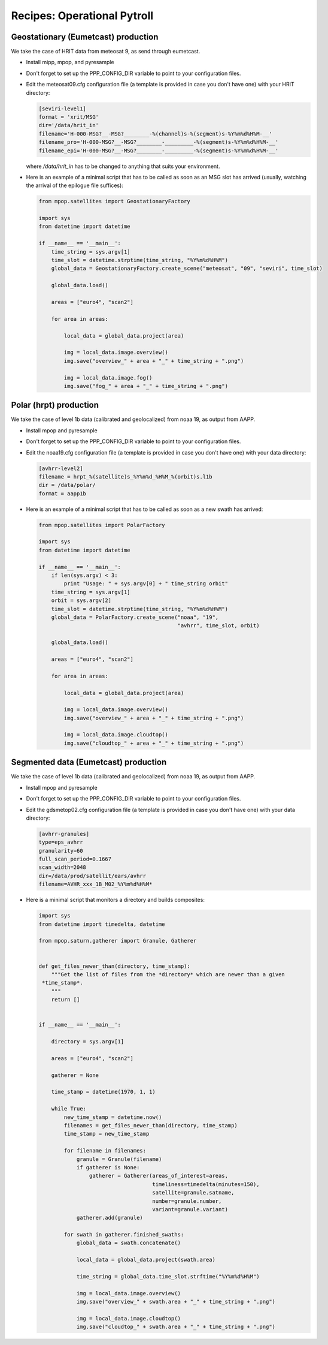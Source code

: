 ==============================
 Recipes: Operational Pytroll
==============================

Geostationary (Eumetcast) production
====================================

We take the case of HRIT data from meteosat 9, as send through eumetcast.

- Install mipp, mpop, and pyresample
- Don't forget to set up the PPP_CONFIG_DIR variable to point to your
  configuration files.
- Edit the meteosat09.cfg configuration file (a template is provided in case
  you don't have one) with your HRIT directory:

  .. code-block:: ini

   [seviri-level1]
   format = 'xrit/MSG'
   dir='/data/hrit_in'
   filename='H-000-MSG?__-MSG?________-%(channel)s-%(segment)s-%Y%m%d%H%M-__'
   filename_pro='H-000-MSG?__-MSG?________-_________-%(segment)s-%Y%m%d%H%M-__'
   filename_epi='H-000-MSG?__-MSG?________-_________-%(segment)s-%Y%m%d%H%M-__'

  where `/data/hrit_in` has to be changed to anything that suits your
  environment.

- Here is an example of a minimal script that has to be called as soon as an
  MSG slot has arrived (usually, watching the arrival of the epilogue file
  suffices):

  .. code-block:: python

    from mpop.satellites import GeostationaryFactory

    import sys
    from datetime import datetime

    if __name__ == '__main__':
        time_string = sys.argv[1]
        time_slot = datetime.strptime(time_string, "%Y%m%d%H%M")
        global_data = GeostationaryFactory.create_scene("meteosat", "09", "seviri", time_slot)

        global_data.load()

        areas = ["euro4", "scan2"]

        for area in areas:

            local_data = global_data.project(area)

            img = local_data.image.overview()
            img.save("overview_" + area + "_" + time_string + ".png")

            img = local_data.image.fog()
            img.save("fog_" + area + "_" + time_string + ".png")


Polar (hrpt) production
=======================

We take the case of level 1b data (calibrated and geolocalized) from noaa 19,
as output from AAPP.

- Install mpop and pyresample
- Don't forget to set up the PPP_CONFIG_DIR variable to point to your
  configuration files.
- Edit the noaa19.cfg configuration file (a template is provided in case
  you don't have one) with your data directory:

  .. code-block:: ini
  
   [avhrr-level2]
   filename = hrpt_%(satellite)s_%Y%m%d_%H%M_%(orbit)s.l1b
   dir = /data/polar/
   format = aapp1b

- Here is an example of a minimal script that has to be called as soon as a new
  swath has arrived:

  .. code-block:: python

    from mpop.satellites import PolarFactory

    import sys
    from datetime import datetime

    if __name__ == '__main__':
        if len(sys.argv) < 3:
            print "Usage: " + sys.argv[0] + " time_string orbit"
        time_string = sys.argv[1]
        orbit = sys.argv[2] 
        time_slot = datetime.strptime(time_string, "%Y%m%d%H%M")
        global_data = PolarFactory.create_scene("noaa", "19",
                                                "avhrr", time_slot, orbit)

        global_data.load()

        areas = ["euro4", "scan2"]

        for area in areas:

            local_data = global_data.project(area)

            img = local_data.image.overview()
            img.save("overview_" + area + "_" + time_string + ".png")

            img = local_data.image.cloudtop()
            img.save("cloudtop_" + area + "_" + time_string + ".png")



Segmented data (Eumetcast) production
=====================================

We take the case of level 1b data (calibrated and geolocalized) from noaa 19,
as output from AAPP.

- Install mpop and pyresample
- Don't forget to set up the PPP_CONFIG_DIR variable to point to your
  configuration files.
- Edit the gdsmetop02.cfg configuration file (a template is provided in case
  you don't have one) with your data directory:
  
  .. code-block:: ini
  
   [avhrr-granules]
   type=eps_avhrr
   granularity=60
   full_scan_period=0.1667
   scan_width=2048
   dir=/data/prod/satellit/ears/avhrr
   filename=AVHR_xxx_1B_M02_%Y%m%d%H%M*


- Here is a minimal script that monitors a directory and builds composites:

  .. code-block:: python

    import sys
    from datetime import timedelta, datetime

    from mpop.saturn.gatherer import Granule, Gatherer


    def get_files_newer_than(directory, time_stamp):
        """Get the list of files from the *directory* which are newer than a given
     *time_stamp*.
        """
        return []


    if __name__ == '__main__':

        directory = sys.argv[1]

        areas = ["euro4", "scan2"]

        gatherer = None

        time_stamp = datetime(1970, 1, 1)

        while True:
            new_time_stamp = datetime.now()
            filenames = get_files_newer_than(directory, time_stamp)
            time_stamp = new_time_stamp

            for filename in filenames:
                granule = Granule(filename)
                if gatherer is None:
                    gatherer = Gatherer(areas_of_interest=areas,
                                        timeliness=timedelta(minutes=150),
                                        satellite=granule.satname,
                                        number=granule.number,
                                        variant=granule.variant)
                gatherer.add(granule)

            for swath in gatherer.finished_swaths:
                global_data = swath.concatenate()

                local_data = global_data.project(swath.area)

                time_string = global_data.time_slot.strftime("%Y%m%d%H%M")

                img = local_data.image.overview()
                img.save("overview_" + swath.area + "_" + time_string + ".png")

                img = local_data.image.cloudtop()
                img.save("cloudtop_" + swath.area + "_" + time_string + ".png")

